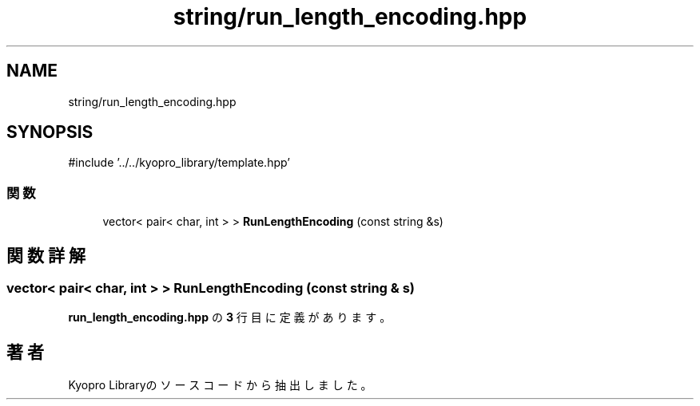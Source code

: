 .TH "string/run_length_encoding.hpp" 3 "Kyopro Library" \" -*- nroff -*-
.ad l
.nh
.SH NAME
string/run_length_encoding.hpp
.SH SYNOPSIS
.br
.PP
\fR#include '\&.\&./\&.\&./kyopro_library/template\&.hpp'\fP
.br

.SS "関数"

.in +1c
.ti -1c
.RI "vector< pair< char, int > > \fBRunLengthEncoding\fP (const string &s)"
.br
.in -1c
.SH "関数詳解"
.PP 
.SS "vector< pair< char, int > > RunLengthEncoding (const string & s)"

.PP
 \fBrun_length_encoding\&.hpp\fP の \fB3\fP 行目に定義があります。
.SH "著者"
.PP 
 Kyopro Libraryのソースコードから抽出しました。
